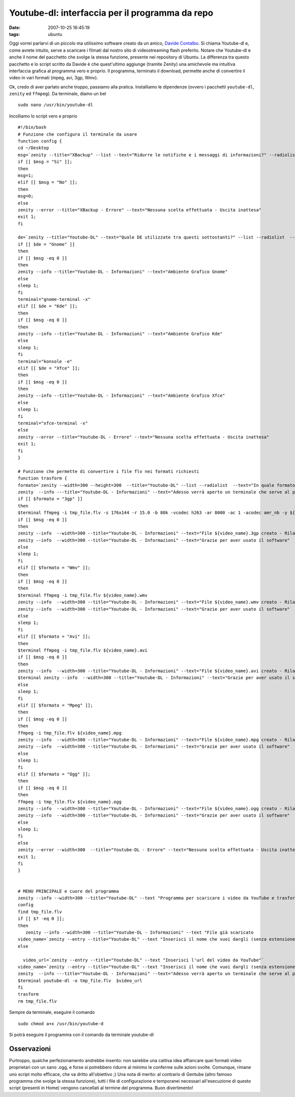 Youtube-dl: interfaccia per il programma da repo
================================================

:date: 2007-10-25 16:45:19
:tags: ubuntu

Oggi vorrei parlarvi di un piccolo ma utilissimo software creato da un
amico, `Davide Contalbo`_. Si
chiama Youtube-dl e, come avrete intuito, serve a scaricare i filmati
dal nostro sito di videostreaming flash preferito. Notare che Youtube-dl
e anche il nome del pacchetto che svolge la stessa funzione, presente
nei repository di Ubuntu. La differenza tra questo pacchetto e lo script
scritto da Davide è che quest'ultimo aggiunge (tramite Zenity) una
amichevole ma intuitiva interfaccia grafica al programma vero e proprio.
Il programma, terminato il download, permette anche di convertire il
video in vari formati (mpeg, avi, 3gp, Wmv).

.. _Davide Contalbo: http://contalbodavide.blogspot.com

Ok, credo di aver parlato anche troppo, passiamo alla pratica.
Installiamo le dipendenze (ovvero i pacchetti ``youtube-dl``, ``zenity``
ed ``ffmpeg``). Da terminale, diamo un bel

::

    sudo nano /usr/bin/youtube-dl

Incolliamo lo script vero e proprio

::

    #!/bin/bash
    # Funzione che configura il terminale da usare
    function config {
    cd ~/Desktop
    msg=`zenity --title="XBackup" --list --text="Ridurre le notifiche e i messaggi di informazioni?" --radiolist  --column="Scegli" --column="Abilita" false "Si" false "No"`
    if [[ $msg = "Si" ]];
    then
    msg=1;
    elif [[ $msg = "No" ]];
    then
    msg=0;
    else
    zenity --error --title="XBackup - Errore" --text="Nessuna scelta effettuata - Uscita inattesa"
    exit 1;
    fi

    de=`zenity --title="Youtube-DL" --text="Quale DE utilizzate tra questi sottostanti?" --list --radiolist  --column="Scegli" --column="Desktop Environment" false "Gnome" false "Kde" false "Xfce"`
    if [[ $de = "Gnome" ]]
    then
    if [[ $msg -eq 0 ]]
    then
    zenity --info --title="Youtube-DL - Informazioni" --text="Ambiente Grafico Gnome"
    else
    sleep 1;
    fi
    terminal="gnome-terminal -x"
    elif [[ $de = "Kde" ]];
    then
    if [[ $msg -eq 0 ]]
    then
    zenity --info --title="Youtube-DL - Informazioni" --text="Ambiente Grafico Kde"
    else
    sleep 1;
    fi
    terminal="konsole -e"
    elif [[ $de = "Xfce" ]];
    then
    if [[ $msg -eq 0 ]]
    then
    zenity --info --title="Youtube-DL - Informazioni" --text="Ambiente Grafico Xfce"
    else
    sleep 1;
    fi
    terminal="xfce-terminal -x"
    else
    zenity --error --title="Youtube-DL - Errore" --text="Nessuna scelta effettuata - Uscita inattesa"
    exit 1;
    fi
    }

    # Funzione che permette di convertire i file flv nei formati richiesti
    function trasform {
    formato=`zenity --width=300 --height=300  --title="Youtube-DL" --list --radiolist  --text="In quale formato deve essere trasformato il tuo video?" --column="Scegli" --column="Formati" false "3gp"  false "Wmv" false "Mpeg" false "Avi" false "Ogg"`
    zenity  --info ---title="Youtube-DL - Informazioni" --text="Adesso verrà aperto un terminale che serve al programma per trasformare il file nel formato desiderato"
    if [[ $formato = "3gp" ]]
    then
    $terminal ffmpeg -i tmp_file.flv -s 176x144 -r 15.0 -b 80k -vcodec h263 -ar 8000 -ac 1 -acodec amr_nb -y ${video_name}.3gp
    if [[ $msg -eq 0 ]]
    then
    zenity --info  --width=300 --title="Youtube-DL - Informazioni" --text="File ${video_name}.3gp creato - Rilanciare il software per trasformarlo in un altro formato"
    zenity --info  --width=300 --title="Youtube-DL - Informazioni" --text="Grazie per aver usato il software"
    else
    sleep 1;
    fi
    elif [[ $formato = "Wmv" ]];
    then
    if [[ $msg -eq 0 ]]
    then
    $terminal ffmpeg -i tmp_file.flv ${video_name}.wmv
    zenity --info  --width=300 --title="Youtube-DL - Informazioni" --text="File ${video_name}.wmv creato - Rilanciare il software per trasformarlo in un altro formato"
    zenity --info  --width=300 --title="Youtube-DL - Informazioni" --text="Grazie per aver usato il software"
    else
    sleep 1;
    fi
    elif [[ $formato = "Avi" ]];
    then
    $terminal ffmpeg -i tmp_file.flv ${video_name}.avi
    if [[ $msg -eq 0 ]]
    then
    zenity --info  --width=300 --title="Youtube-DL - Informazioni" --text="File ${video_name}.avi creato - Rilanciare il software per trasformarlo in un altro formato"
    $terminal zenity --info  --width=300 --title="Youtube-DL - Informazioni" --text="Grazie per aver usato il software"
    else
    sleep 1;
    fi
    elif [[ $formato = "Mpeg" ]];
    then
    if [[ $msg -eq 0 ]]
    then
    ffmpeg -i tmp_file.flv ${video_name}.mpg
    zenity --info  --width=300 --title="Youtube-DL - Informazioni" --text="File ${video_name}.mpg creato - Rilanciare il software per trasformarlo in un altro formato"
    zenity --info  --width=300 --title="Youtube-DL - Informazioni" --text="Grazie per aver usato il software"
    else
    sleep 1;
    fi
    elif [[ $formato = "Ogg" ]];
    then
    if [[ $msg -eq 0 ]]
    then
    ffmpeg -i tmp_file.flv ${video_name}.ogg
    zenity --info  --width=300 --title="Youtube-DL - Informazioni" --text="File ${video_name}.ogg creato - Rilanciare il software per trasformarlo in un altro formato"
    zenity --info  --width=300 --title="Youtube-DL - Informazioni" --text="Grazie per aver usato il software"
    else
    sleep 1;
    fi
    else
    zenity --error --width=300  --title="Youtube-DL - Errore" --text="Nessuna scelta effettuata - Uscita inattesa"
    exit 1;
    fi
    }


    # MENU PRINCIPALE e cuore del programma
    zenity --info --width=300 --title="Youtube-DL" --text "Programma per scaricare i video da YouTube e trasformarli vari formati"
    config
    find tmp_file.flv
    if [[ $? -eq 0 ]];
    then
       zenity --info --width=300 --title="Youtube-DL - Informazioni" --text "File già scaricato                 "
    video_name=`zenity --entry --title="Youtube-DL" --text "Inserisci il nome che vuoi dargli (senza estensione)"`
    else

      video_url=`zenity --entry --title="Youtube-DL" --text "Inserisci l'url del video da YouTube"`
    video_name=`zenity --entry --title="Youtube-DL" --text "Inserisci il nome che vuoi dargli (senza estensione)"`
    zenity  --info ---title="Youtube-DL - Informazioni" --text="Adesso verrà aperto un terminale che serve al programma per scaricare il file nel formato flv"
    $terminal youtube-dl -o tmp_file.flv  $video_url
    fi
    trasform
    rm tmp_file.flv

Sempre da terminale, eseguire il comando

::

    sudo chmod a+x /usr/bin/youtube-d

Si potrà eseguire il programma con il comando da terminale youtube-dl

Osservazioni
------------

Purtroppo, qualche perfezionamento andrebbe inserito: non sarebbe una
cattiva idea affiancare quei formati video proprietari con un sano .ogg,
e forse si potrebbero ridurre al minimo le conferme sulle azioni svolte.
Comunque, rimane uno script molto efficace, che va dritto all'obiettivo
;) Una nota di merito: al contrario di Gentube (altro famoso programma
che svolge la stessa funzione), tutti i file di configurazione e
temporanei necessari all'esecuzione di questo script (presenti in Home)
vengono cancellati al termine del programma. Buon divertimento!
